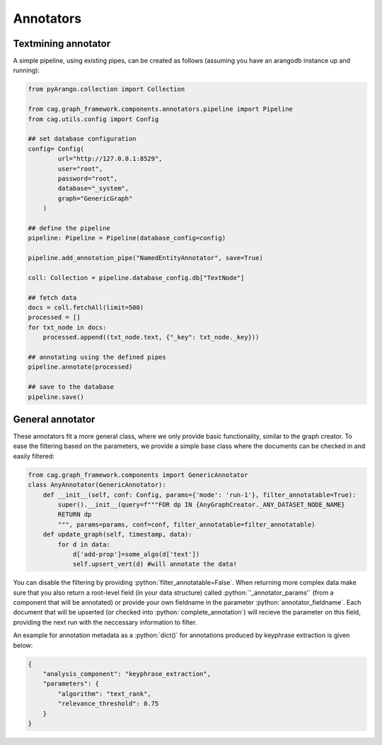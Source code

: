 .. role:: python(code)
   :language: python


Annotators
==========

Textmining annotator
--------------------


A simple pipeline, using existing pipes, can be created as follows (assuming you have an arangodb instance up and running):

.. code-block:: python


    from pyArango.collection import Collection

    from cag.graph_framework.components.annotators.pipeline import Pipeline
    from cag.utils.config import Config

    ## set database configuration
    config= Config(
            url="http://127.0.0.1:8529",
            user="root",
            password="root",
            database="_system",
            graph="GenericGraph"
        )

    ## define the pipeline
    pipeline: Pipeline = Pipeline(database_config=config)

    pipeline.add_annotation_pipe("NamedEntityAnnotator", save=True)

    coll: Collection = pipeline.database_config.db["TextNode"]

    ## fetch data 
    docs = coll.fetchAll(limit=500)
    processed = []
    for txt_node in docs:
        processed.append((txt_node.text, {"_key": txt_node._key}))

    ## annotating using the defined pipes
    pipeline.annotate(processed)

    ## save to the database
    pipeline.save()

General annotator
-----------------
These annotators fit a more general class, where we only provide basic functionality, similar to the graph creator. To ease the filtering based on the parameters, we provide a simple base class where the documents can be checked in and easily filtered:

.. code-block:: python

    from cag.graph_framework.components import GenericAnnotator
    class AnyAnnotator(GenericAnnotator):
        def __init__(self, conf: Config, params={'mode': 'run-1'}, filter_annotatable=True):
            super().__init__(query=f"""FOR dp IN {AnyGraphCreator._ANY_DATASET_NODE_NAME}
            RETURN dp
            """, params=params, conf=conf, filter_annotatable=filter_annotatable)
        def update_graph(self, timestamp, data):
            for d in data:
                d['add-prop']=some_algo(d['text'])
                self.upsert_vert(d) #will annotate the data!


You can disable the filtering by providing :python:`filter_annotatable=False`. When returning more complex data make sure that you also return a root-level field (in your data structure) called :python:`'_annotator_params'` (from a component that will be annotated) or provide your own fieldname in the parameter :python:`annotator_fieldname`. Each document that will be upserted (or checked into :python:`complete_annotation`) will recieve the parameter on this field, providing the next run with the neccessary information to filter.

An example for annotation metadata as a :python:`dict()` for annotations produced by keyphrase extraction is given below:

.. code-block:: python

    {
        "analysis_component": "keyphrase_extraction",
        "parameters": {
            "algorithm": "text_rank",
            "relevance_threshold": 0.75
        }
    }